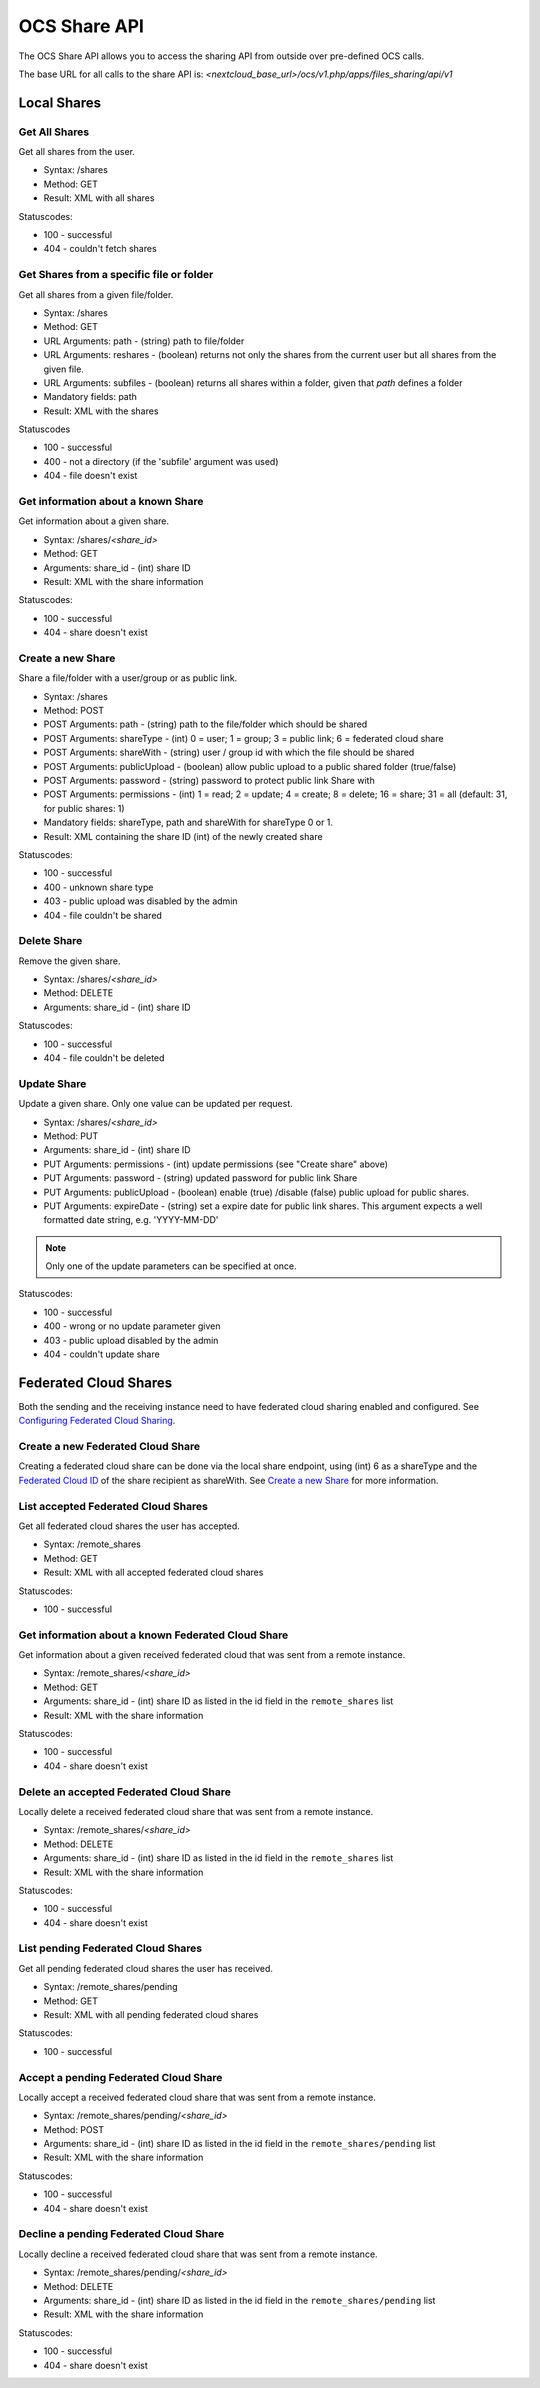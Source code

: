 =============
OCS Share API
=============

The OCS Share API allows you to access the sharing API from outside over
pre-defined OCS calls.

The base URL for all calls to the share API is: *<nextcloud_base_url>/ocs/v1.php/apps/files_sharing/api/v1*

Local Shares
============

Get All Shares
--------------

Get all shares from the user.

* Syntax: /shares
* Method: GET

* Result: XML with all shares

Statuscodes:

* 100 - successful
* 404 - couldn't fetch shares

Get Shares from a specific file or folder
-----------------------------------------

Get all shares from a given file/folder.

* Syntax: /shares
* Method: GET

* URL Arguments: path - (string) path to file/folder
* URL Arguments: reshares - (boolean) returns not only the shares from the current user but all shares from the given file.
* URL Arguments: subfiles - (boolean) returns all shares within a folder, given that
  *path* defines a folder
* Mandatory fields: path

* Result: XML with the shares

Statuscodes

* 100 - successful
* 400 - not a directory (if the 'subfile' argument was used)
* 404 - file doesn't exist

Get information about a known Share
-----------------------------------

Get information about a given share.

* Syntax: /shares/*<share_id>*
* Method: GET

* Arguments: share_id - (int) share ID

* Result: XML with the share information

Statuscodes:

* 100 - successful
* 404 - share doesn't exist

Create a new Share
------------------

Share a file/folder with a user/group or as public link.

* Syntax: /shares
* Method: POST

* POST Arguments: path - (string) path to the file/folder which should be shared
* POST Arguments: shareType - (int) 0 = user; 1 = group; 3 = public link; 6 = federated cloud share
* POST Arguments: shareWith - (string) user / group id with which the file should be shared
* POST Arguments: publicUpload - (boolean) allow public upload to a public shared folder (true/false)
* POST Arguments: password - (string) password to protect public link Share with
* POST Arguments: permissions - (int) 1 = read; 2 = update; 4 = create; 8 = delete;
  16 = share; 31 = all (default: 31, for public shares: 1)
* Mandatory fields: shareType, path and shareWith for shareType 0 or 1.

* Result: XML containing the share ID (int) of the newly created share

Statuscodes:

* 100 - successful
* 400 - unknown share type
* 403 - public upload was disabled by the admin
* 404 - file couldn't be shared

Delete Share
------------

Remove the given share.

* Syntax: /shares/*<share_id>*
* Method: DELETE

* Arguments: share_id - (int) share ID

Statuscodes:

* 100 - successful
* 404 - file couldn't be deleted

Update Share
------------

Update a given share. Only one value can be updated per request.

* Syntax: /shares/*<share_id>*
* Method: PUT

* Arguments: share_id - (int) share ID
* PUT Arguments: permissions - (int) update permissions (see "Create share"
  above)
* PUT Arguments: password - (string) updated password for public link Share
* PUT Arguments: publicUpload - (boolean) enable (true) /disable (false) public
  upload for public shares.
* PUT Arguments: expireDate - (string) set a expire date for public link
  shares. This argument expects a well formatted date string, e.g. 'YYYY-MM-DD'

.. note:: Only one of the update parameters can be specified at once.

Statuscodes:

* 100 - successful
* 400 - wrong or no update parameter given
* 403 - public upload disabled by the admin
* 404 - couldn't update share


Federated Cloud Shares
======================

Both the sending and the receiving instance need to have federated cloud sharing
enabled and configured. See `Configuring Federated Cloud Sharing <https://docs.nextcloud.org/server/9/admin_manual/configuration_files/federated_cloud_sharing_configuration.html>`_.

Create a new Federated Cloud Share
----------------------------------

Creating a federated cloud share can be done via the local share endpoint, using
(int) 6 as a shareType and the `Federated Cloud ID <https://owncloud.org/federation/>`_
of the share recipient as shareWith. See `Create a new Share`_ for more information.


List accepted Federated Cloud Shares
------------------------------------

Get all federated cloud shares the user has accepted.

* Syntax: /remote_shares
* Method: GET

* Result: XML with all accepted federated cloud shares

Statuscodes:

* 100 - successful

Get information about a known Federated Cloud Share
---------------------------------------------------

Get information about a given received federated cloud that was sent from a remote instance.

* Syntax: /remote_shares/*<share_id>*
* Method: GET

* Arguments: share_id - (int) share ID as listed in the id field in the ``remote_shares`` list

* Result: XML with the share information

Statuscodes:

* 100 - successful
* 404 - share doesn't exist

Delete an accepted Federated Cloud Share
----------------------------------------

Locally delete a received federated cloud share that was sent from a remote instance.

* Syntax: /remote_shares/*<share_id>*
* Method: DELETE

* Arguments: share_id - (int) share ID as listed in the id field in the ``remote_shares`` list

* Result: XML with the share information

Statuscodes:

* 100 - successful
* 404 - share doesn't exist

List pending Federated Cloud Shares
-----------------------------------

Get all pending federated cloud shares the user has received.

* Syntax: /remote_shares/pending
* Method: GET

* Result: XML with all pending federated cloud shares

Statuscodes:

* 100 - successful

Accept a pending Federated Cloud Share
--------------------------------------

Locally accept a received federated cloud share that was sent from a remote instance.

* Syntax: /remote_shares/pending/*<share_id>*
* Method: POST

* Arguments: share_id - (int) share ID as listed in the id field in the ``remote_shares/pending`` list

* Result: XML with the share information

Statuscodes:

* 100 - successful
* 404 - share doesn't exist

Decline a pending Federated Cloud Share
---------------------------------------

Locally decline a received federated cloud share that was sent from a remote instance.

* Syntax: /remote_shares/pending/*<share_id>*
* Method: DELETE

* Arguments: share_id - (int) share ID as listed in the id field in the ``remote_shares/pending`` list

* Result: XML with the share information

Statuscodes:

* 100 - successful
* 404 - share doesn't exist
